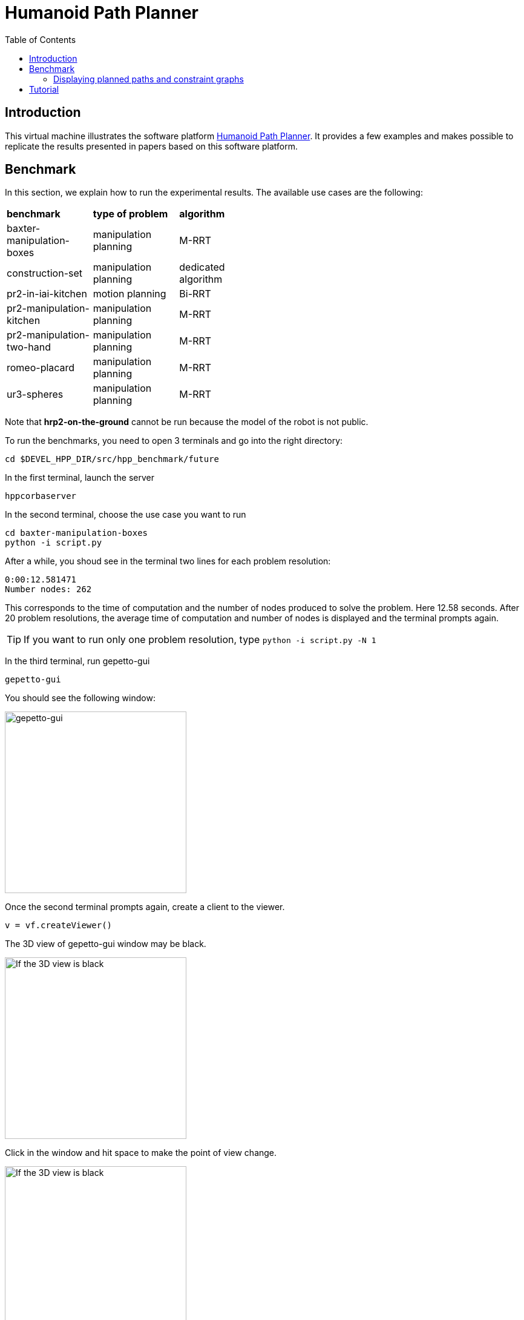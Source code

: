 :imagesdir: figures
:toc: 

Humanoid Path Planner
=====================

== Introduction

This virtual machine illustrates the software platform https://humanoid-path-planner.github.io/hpp-doc/[Humanoid Path Planner]. It provides a few examples and
makes possible to replicate the results presented in papers based on this
software platform.

== Benchmark

In this section, we explain how to run the experimental results.
The available use cases are the following:

[width="50%"]
|===
| *benchmark*               | *type of problem*           | *algorithm*
| baxter-manipulation-boxes | manipulation planning       | M-RRT       
| construction-set          | manipulation planning       | dedicated algorithm
| pr2-in-iai-kitchen        | motion planning             | Bi-RRT       
| pr2-manipulation-kitchen  | manipulation planning       | M-RRT       
| pr2-manipulation-two-hand | manipulation planning       | M-RRT       
| romeo-placard             | manipulation planning       | M-RRT       
| ur3-spheres               | manipulation planning       | M-RRT       
|===

Note that *hrp2-on-the-ground* cannot be run because the model of the robot
is not public.

To run the benchmarks, you need to open 3 terminals and go into the right
directory:
[source, bash]
----
cd $DEVEL_HPP_DIR/src/hpp_benchmark/future
----
In the first terminal, launch the server

[source, bash]
----
hppcorbaserver
----

In the second terminal, choose the use case you want to run

[source, bash]
----
cd baxter-manipulation-boxes
python -i script.py
----
After a while, you shoud see in the terminal two lines for each problem resolution:
[source, bash]
----
0:00:12.581471
Number nodes: 262
----
This corresponds to the time of computation and the number of nodes produced to
solve the problem. Here 12.58 seconds. After 20 problem resolutions, the average
time of computation and number of nodes is displayed and the terminal prompts
again.

[TIP]
====
If you want to run only one problem resolution, type
`python -i script.py -N 1`
====

In the third terminal, run gepetto-gui
[source, bash]
----
gepetto-gui
----

You should see the following window:

image::gepetto-gui-0.png[gepetto-gui,300,300]

Once the second terminal prompts again, create a client to the viewer.
[source, python]
----
v = vf.createViewer()
----
The 3D view of gepetto-gui window may be black.

[width="25%"]
image::gepetto-gui-1.png[If the 3D view is black, click in the window and hit space,300,200]

Click in the window and hit space to make the point of view change.

[width="25%"]
image::gepetto-gui-2.png[If the 3D view is black, click in the window and hit space,300,200]

=== Displaying planned paths and constraint graphs

To display the planned path,

* select menu item "*Window -> Path Player*", you should see a widget in gepetto-gui,
* click on "*Reset connections*",
* click on "*Refresh*".

In the "*Path Player*" widget, select the path id between 0 and 19 (19 by default)
and click on the play button to display the path.

To display the constraint graph,

* select menu item "*Window -> Constraint Graph*".

[TIP]
====
gepetto-gui is based on Qt. You can extract each widget from the main window, or put some widgets in different tabs for more clarity.
====

== Tutorial

package file:///opt/openrobots/share/doc/hpp_tutorial/doxygen-html/index.html[+hpp-tutorial+] provides some tutorials explaining how to use and extend
HPP. To get hands on manipulation planning, follow instruction in file:///opt/openrobots/share/doc/hpp_tutorial/doxygen-html/hpp_tutorial_tutorial_3.html[tutorial 3].

Note that you need to go into the right directory to run the tutorial
[source, bash]
----
cd $DEVEL_HPP_DIR/src/hpp_tutorial
----

